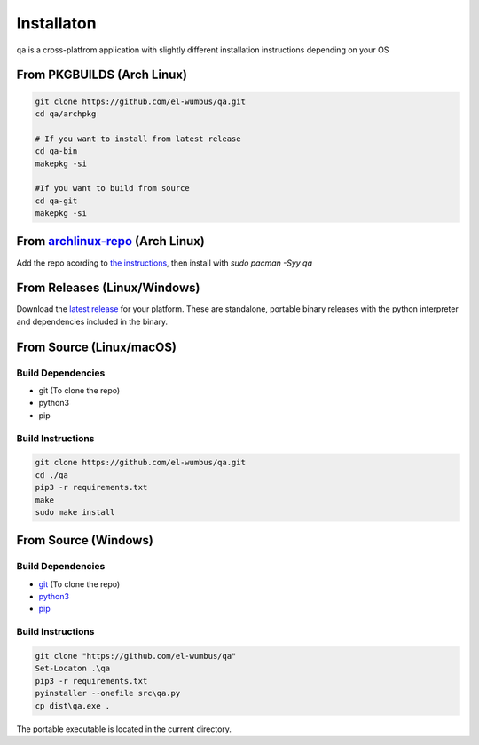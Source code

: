 Installaton
===========

``qa`` is a cross-platfrom application with slightly different
installation instructions depending on your OS

From PKGBUILDS (Arch Linux)
***************************

.. code:: bash 

   git clone https://github.com/el-wumbus/qa.git
   cd qa/archpkg
   
   # If you want to install from latest release
   cd qa-bin
   makepkg -si

   #If you want to build from source
   cd qa-git
   makepkg -si
   
From `archlinux-repo <https://github.com/El-Wumbus/archlinux-repo>`__ (Arch Linux)
**********************************************************************************

Add the repo acording to `the instructions <https://github.com/El-Wumbus/archlinux-repo/blob/Master/README.md>`__,
then install with `sudo pacman -Syy qa`
   
From Releases (Linux/Windows)
*****************************

Download the `latest
release <https://github.com/El-Wumbus/qa/releases/latest>`__ for your
platform. These are standalone, portable binary releases with the python
interpreter and dependencies included in the binary.

From Source (Linux/macOS)
*************************

Build Dependencies
~~~~~~~~~~~~~~~~~~

-  git (To clone the repo)
-  python3
-  pip

Build Instructions
~~~~~~~~~~~~~~~~~~

.. code:: bash

   git clone https://github.com/el-wumbus/qa.git
   cd ./qa
   pip3 -r requirements.txt
   make
   sudo make install

From Source (Windows)
*********************

.. _build-dependencies-1:

Build Dependencies
~~~~~~~~~~~~~~~~~~

-  `git <https://github.com/git-for-windows/git/releases/latest>`__ (To
   clone the repo)
-  `python3 <https://www.python.org/downloads/windows/>`__
-  `pip <https://pip.pypa.io/en/stable/installation/>`__

.. _build-instructions-1:

Build Instructions
~~~~~~~~~~~~~~~~~~

.. code:: powershell

   git clone "https://github.com/el-wumbus/qa"
   Set-Locaton .\qa
   pip3 -r requirements.txt
   pyinstaller --onefile src\qa.py
   cp dist\qa.exe .

The portable executable is located in the current directory.